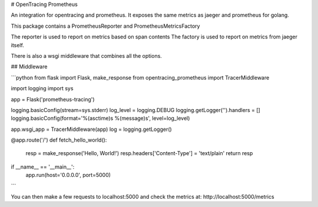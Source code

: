 # OpenTracing Prometheus

An integration for opentracing and prometheus.
It exposes the same metrics as jaeger and prometheus for golang.

This package contains a PrometheusReporter and PrometheusMetricsFactory

The reporter is used to report on metrics based on span contents
The factory is used to report on metrics from jaeger itself.

There is also a wsgi middleware that combines all the options.

## Middleware

```python
from flask import Flask, make_response
from opentracing_prometheus import TracerMiddleware

import logging
import sys

app = Flask('prometheus-tracing')

logging.basicConfig(stream=sys.stderr)
log_level = logging.DEBUG
logging.getLogger('').handlers = []
logging.basicConfig(format='%(asctime)s %(message)s', level=log_level)

app.wsgi_app = TracerMiddleware(app)
log = logging.getLogger()

@app.route('/')
def fetch_hello_world():
  resp = make_response('Hello, World!')
  resp.headers['Content-Type'] = 'text/plain'
  return resp

if __name__ == '__main__':
  app.run(host='0.0.0.0', port=5000)

```

You can then make a few requests to localhost:5000 and check the metrics at: http://localhost:5000/metrics


